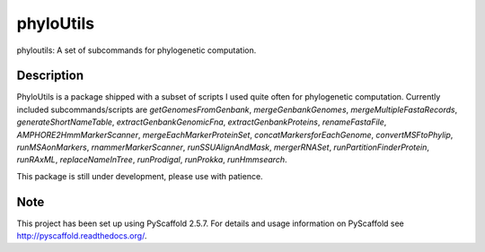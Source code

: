 ==========
phyloUtils
==========


phyloutils: A set of subcommands for phylogenetic computation.


Description
===========

PhyloUtils is a package shipped with a subset of scripts I used quite often
for phylogenetic computation. Currently included subcommands/scripts are
`getGenomesFromGenbank`, `mergeGenbankGenomes`, `mergeMultipleFastaRecords`, 
`generateShortNameTable`, `extractGenbankGenomicFna`, `extractGenbankProteins`,
`renameFastaFile`, `AMPHORE2HmmMarkerScanner`, `mergeEachMarkerProteinSet`,
`concatMarkersforEachGenome`, `convertMSFtoPhylip`, `runMSAonMarkers`, 
`rnammerMarkerScanner`, `runSSUAlignAndMask`, `mergerRNASet`, 
`runPartitionFinderProtein`, `runRAxML`, `replaceNameInTree`,
`runProdigal`, `runProkka`, `runHmmsearch`. 

This package is still under development, please use with patience. 


Note
====

This project has been set up using PyScaffold 2.5.7. For details and usage
information on PyScaffold see http://pyscaffold.readthedocs.org/.
